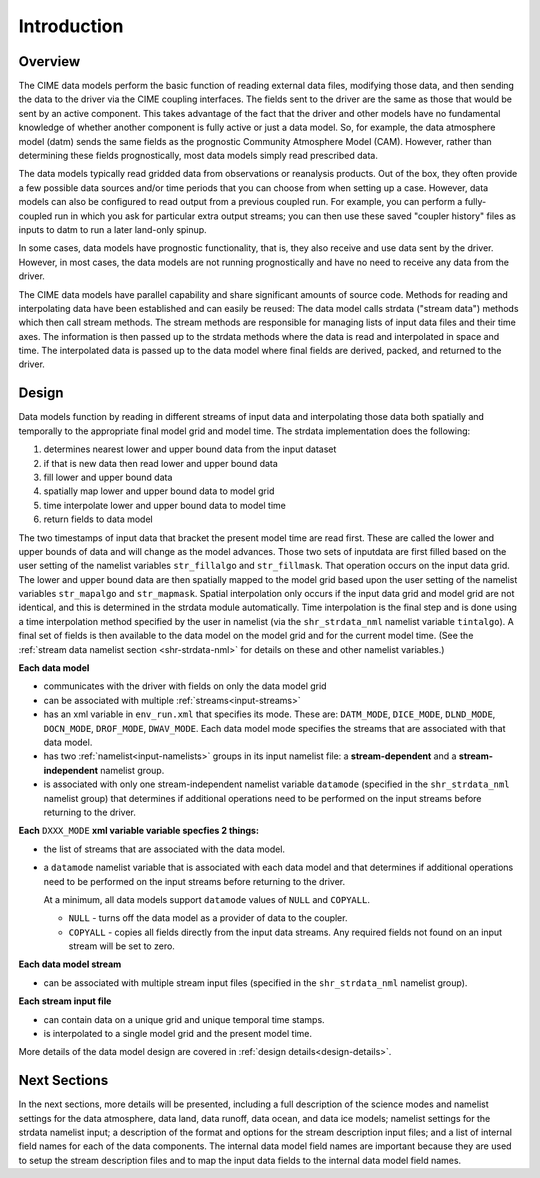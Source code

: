 .. _data-model-introduction:

Introduction
============

--------
Overview
--------
The CIME data models perform the basic function of reading external data files, modifying those data, and then sending the data to the driver via the CIME coupling interfaces.
The fields sent to the driver are the same as those that would be sent by an active component.
This takes advantage of the fact that the driver and other models have no fundamental knowledge of whether another component is fully active or just a data model.
So, for example, the data atmosphere model (datm) sends the same fields as the prognostic Community Atmosphere Model (CAM).
However, rather than determining these fields prognostically, most data models simply read prescribed data.

The data models typically read gridded data from observations or reanalysis products.
Out of the box, they often provide a few possible data sources and/or time periods that you can choose from when setting up a case.
However, data models can also be configured to read output from a previous coupled run.
For example, you can perform a fully-coupled run in which you ask for particular extra output streams; you can then use these saved "coupler history" files as inputs to datm to run a later land-only spinup.

In some cases, data models have prognostic functionality, that is, they also receive and use data sent by the driver.
However, in most cases, the data models are not running prognostically and have no need to receive any data from the driver.

The CIME data models have parallel capability and share significant amounts of source code.
Methods for reading and interpolating data have been established and can easily be reused:
The data model calls strdata ("stream data") methods which then call stream methods.
The stream methods are responsible for managing lists of input data files and their time axes.
The information is then passed up to the strdata methods where the data is read and interpolated in space and time.
The interpolated data is passed up to the data model where final fields are derived, packed, and returned to the driver.

------
Design
------
Data models function by reading in different streams of input data and interpolating those data both spatially and temporally to the appropriate final model grid and model time.
The strdata implementation does the following:

1. determines nearest lower and upper bound data from the input dataset 
2. if that is new data then read lower and upper bound data
3. fill lower and upper bound data
4. spatially map lower and upper bound data to model grid
5. time interpolate lower and upper bound data to model time
6. return fields to data model

The two timestamps of input data that bracket the present model time are read first.
These are called the lower and upper bounds of data and will change as the model advances. 
Those two sets of inputdata are first filled based on the user setting of the namelist variables ``str_fillalgo`` and ``str_fillmask``. 
That operation occurs on the input data grid.
The lower and upper bound data are then spatially mapped to the model grid based upon the user setting of the namelist variables ``str_mapalgo`` and ``str_mapmask``. 
Spatial interpolation only occurs if the input data grid and model grid are not identical, and this is determined in the strdata module automatically.
Time interpolation is the final step and is done using a time interpolation method specified by the user in namelist (via the ``shr_strdata_nml`` namelist variable ``tintalgo``). 
A final set of fields is then available to the data model on the model grid and for the current model time.
(See the :ref:`stream data namelist section <shr-strdata-nml>` for details on these and other namelist variables.)

**Each data model**

- communicates with the driver with fields on only the data model grid

- can be associated with multiple :ref:`streams<input-streams>`

- has an xml variable in ``env_run.xml`` that specifies its mode.
  These are: ``DATM_MODE``, ``DICE_MODE``, ``DLND_MODE``, ``DOCN_MODE``, ``DROF_MODE``, ``DWAV_MODE``.
  Each data model mode specifies the streams that are associated with that data model.

- has two :ref:`namelist<input-namelists>` groups in its input namelist file: a **stream-dependent** and a **stream-independent** namelist group.

- is associated with only one stream-independent namelist variable ``datamode`` (specified in the ``shr_strdata_nml`` namelist group) that determines if additional operations need to be performed on the input streams before returning to the driver.


**Each** ``DXXX_MODE`` **xml variable variable specfies 2 things:**

- the list of streams that are associated with the data model.

- a ``datamode`` namelist variable that is associated with each data model and that determines if additional operations need to be performed on the input streams before returning to the driver.

  At a minimum, all data models support ``datamode`` values of ``NULL`` and ``COPYALL``.

  - ``NULL`` - turns off the data model as a provider of data to the coupler.

  - ``COPYALL`` - copies all fields directly from the input data streams. Any required fields not found on an input stream will be set to zero.


**Each data model stream**

- can be associated with multiple stream input files (specified in the ``shr_strdata_nml`` namelist group).


**Each stream input file**

- can contain data on a unique grid and unique temporal time stamps.

- is interpolated to a single model grid and the present model time.

More details of the data model design are covered in :ref:`design details<design-details>`.

-------------
Next Sections
-------------
In the next sections, more details will be presented, including a full description of the science modes and namelist settings for the data atmosphere, data land, data runoff, data ocean, and data ice models; namelist settings for the strdata namelist input; a description of the format and options for the stream description input files; and a list of internal field names for each of the data components.
The internal data model field names are important because they are used to setup the stream description files and to map the input data fields to the internal data model field names.
